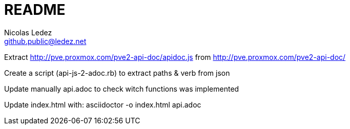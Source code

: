 = README
Nicolas Ledez <github.public@ledez.net>

Extract http://pve.proxmox.com/pve2-api-doc/apidoc.js from http://pve.proxmox.com/pve2-api-doc/

Create a script (api-js-2-adoc.rb) to extract paths & verb from json

Update manually api.adoc to check witch functions was implemented

Update index.html with:
asciidoctor -o index.html api.adoc
